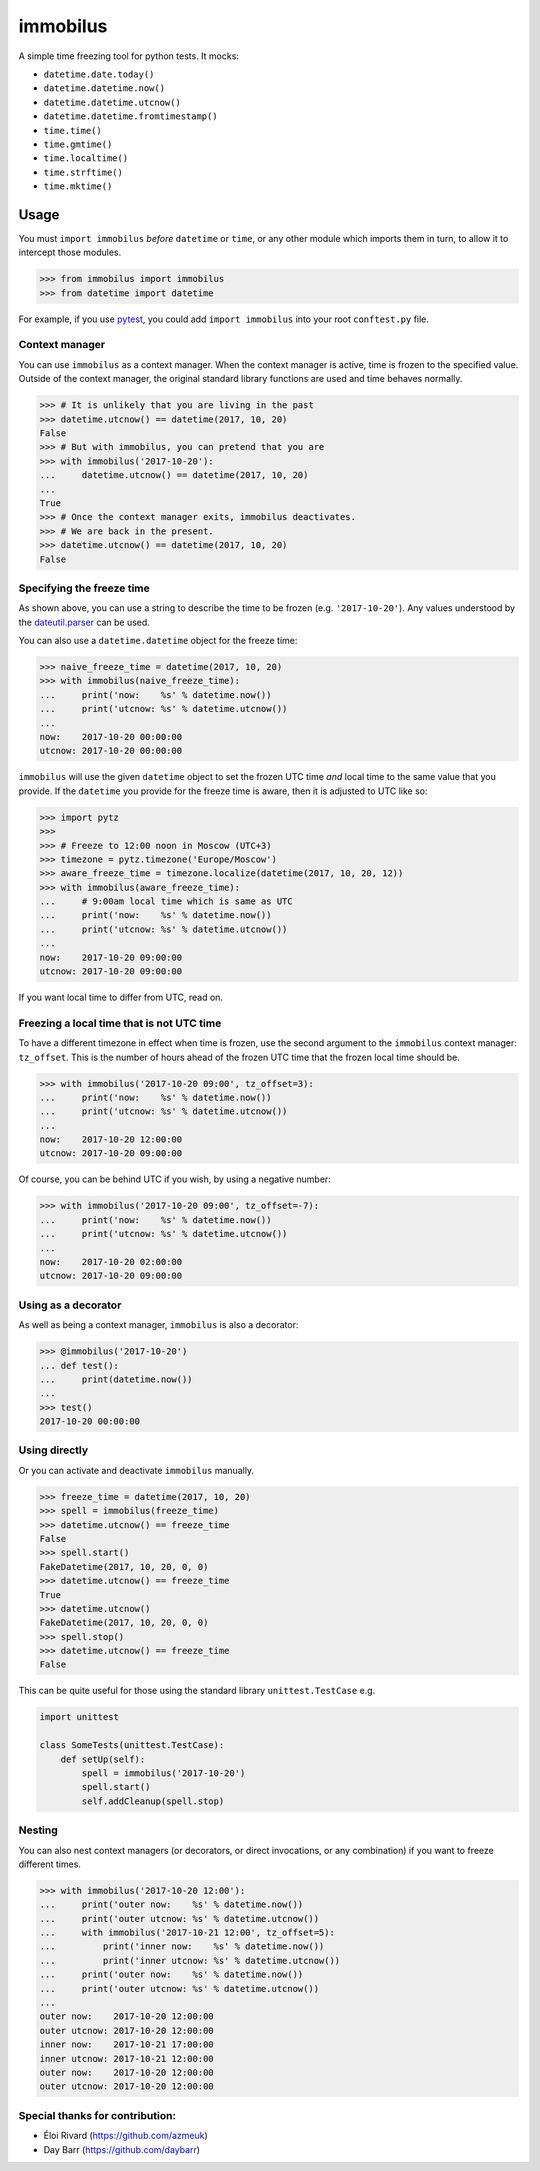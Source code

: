 immobilus
=========

|build| |Build status|

A simple time freezing tool for python tests. It mocks:

* ``datetime.date.today()``
* ``datetime.datetime.now()``
* ``datetime.datetime.utcnow()``
* ``datetime.datetime.fromtimestamp()``
* ``time.time()``
* ``time.gmtime()``
* ``time.localtime()``
* ``time.strftime()``
* ``time.mktime()``

Usage
-----

You must ``import immobilus`` *before* ``datetime`` or ``time``, or any
other module which imports them in turn, to allow it to intercept those
modules.

.. code:: python

    >>> from immobilus import immobilus
    >>> from datetime import datetime

For example, if you use
`pytest <https://pypi.python.org/pypi/pytest>`__, you could add
``import immobilus`` into your root ``conftest.py`` file.

Context manager
^^^^^^^^^^^^^^^

You can use ``immobilus`` as a context manager. When the context manager
is active, time is frozen to the specified value. Outside of the context
manager, the original standard library functions are used and time
behaves normally.

.. code:: python

    >>> # It is unlikely that you are living in the past
    >>> datetime.utcnow() == datetime(2017, 10, 20)
    False
    >>> # But with immobilus, you can pretend that you are
    >>> with immobilus('2017-10-20'):
    ...     datetime.utcnow() == datetime(2017, 10, 20)
    ...
    True
    >>> # Once the context manager exits, immobilus deactivates.
    >>> # We are back in the present.
    >>> datetime.utcnow() == datetime(2017, 10, 20)
    False

Specifying the freeze time
^^^^^^^^^^^^^^^^^^^^^^^^^^

As shown above, you can use a string to describe the time to be frozen
(e.g. ``'2017-10-20'``). Any values understood by the
`dateutil.parser <https://dateutil.readthedocs.io/en/stable/parser.html>`__
can be used.

You can also use a ``datetime.datetime`` object for the freeze time:

.. code:: python

    >>> naive_freeze_time = datetime(2017, 10, 20)
    >>> with immobilus(naive_freeze_time):
    ...     print('now:    %s' % datetime.now())
    ...     print('utcnow: %s' % datetime.utcnow())
    ...
    now:    2017-10-20 00:00:00
    utcnow: 2017-10-20 00:00:00

``immobilus`` will use the given ``datetime`` object to set the frozen
UTC time *and* local time to the same value that you provide. If the
``datetime`` you provide for the freeze time is aware, then it is
adjusted to UTC like so:

.. code:: python

    >>> import pytz
    >>>
    >>> # Freeze to 12:00 noon in Moscow (UTC+3)
    >>> timezone = pytz.timezone('Europe/Moscow')
    >>> aware_freeze_time = timezone.localize(datetime(2017, 10, 20, 12))
    >>> with immobilus(aware_freeze_time):
    ...     # 9:00am local time which is same as UTC
    ...     print('now:    %s' % datetime.now())
    ...     print('utcnow: %s' % datetime.utcnow())
    ...
    now:    2017-10-20 09:00:00
    utcnow: 2017-10-20 09:00:00

If you want local time to differ from UTC, read on.

Freezing a local time that is not UTC time
^^^^^^^^^^^^^^^^^^^^^^^^^^^^^^^^^^^^^^^^^^

To have a different timezone in effect when time is frozen, use the
second argument to the ``immobilus`` context manager: ``tz_offset``.
This is the number of hours ahead of the frozen UTC time that the frozen
local time should be.

.. code:: python

    >>> with immobilus('2017-10-20 09:00', tz_offset=3):
    ...     print('now:    %s' % datetime.now())
    ...     print('utcnow: %s' % datetime.utcnow())
    ...
    now:    2017-10-20 12:00:00
    utcnow: 2017-10-20 09:00:00

Of course, you can be behind UTC if you wish, by using a negative
number:

.. code:: python

    >>> with immobilus('2017-10-20 09:00', tz_offset=-7):
    ...     print('now:    %s' % datetime.now())
    ...     print('utcnow: %s' % datetime.utcnow())
    ...
    now:    2017-10-20 02:00:00
    utcnow: 2017-10-20 09:00:00

Using as a decorator
^^^^^^^^^^^^^^^^^^^^

As well as being a context manager, ``immobilus`` is also a decorator:

.. code:: python

    >>> @immobilus('2017-10-20')
    ... def test():
    ...     print(datetime.now())
    ...
    >>> test()
    2017-10-20 00:00:00

Using directly
^^^^^^^^^^^^^^

Or you can activate and deactivate ``immobilus`` manually.

.. code:: python

    >>> freeze_time = datetime(2017, 10, 20)
    >>> spell = immobilus(freeze_time)
    >>> datetime.utcnow() == freeze_time
    False
    >>> spell.start()
    FakeDatetime(2017, 10, 20, 0, 0)
    >>> datetime.utcnow() == freeze_time
    True
    >>> datetime.utcnow()
    FakeDatetime(2017, 10, 20, 0, 0)
    >>> spell.stop()
    >>> datetime.utcnow() == freeze_time
    False

This can be quite useful for those using the standard library
``unittest.TestCase`` e.g.

.. code:: python

    import unittest

    class SomeTests(unittest.TestCase):
        def setUp(self):
            spell = immobilus('2017-10-20')
            spell.start()
            self.addCleanup(spell.stop)

Nesting
^^^^^^^

You can also nest context managers (or decorators, or direct
invocations, or any combination) if you want to freeze different times.

.. code:: python

    >>> with immobilus('2017-10-20 12:00'):
    ...     print('outer now:    %s' % datetime.now())
    ...     print('outer utcnow: %s' % datetime.utcnow())
    ...     with immobilus('2017-10-21 12:00', tz_offset=5):
    ...         print('inner now:    %s' % datetime.now())
    ...         print('inner utcnow: %s' % datetime.utcnow())
    ...     print('outer now:    %s' % datetime.now())
    ...     print('outer utcnow: %s' % datetime.utcnow())
    ...
    outer now:    2017-10-20 12:00:00
    outer utcnow: 2017-10-20 12:00:00
    inner now:    2017-10-21 17:00:00
    inner utcnow: 2017-10-21 12:00:00
    outer now:    2017-10-20 12:00:00
    outer utcnow: 2017-10-20 12:00:00

Special thanks for contribution:
^^^^^^^^^^^^^^^^^^^^^^^^^^^^^^^^

-  Éloi Rivard (https://github.com/azmeuk)
-  Day Barr (https://github.com/daybarr)

.. |build| image:: https://secure.travis-ci.org/pokidovea/immobilus.svg?branch=master
   :target: https://travis-ci.org/pokidovea/immobilus
.. |Build status| image:: https://ci.appveyor.com/api/projects/status/jpidjtu298ason8h?svg=true
   :target: https://ci.appveyor.com/project/pokidovea/immobilus
